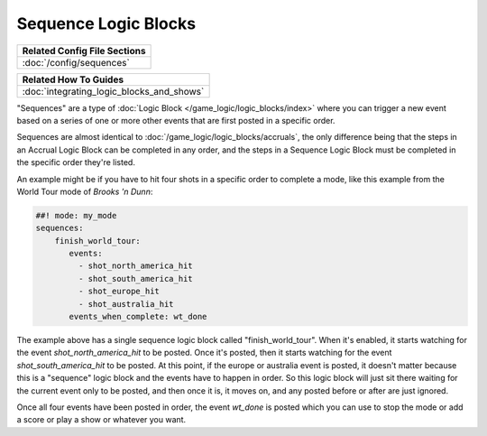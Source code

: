 Sequence Logic Blocks
=====================

+------------------------------------------------------------------------------+
| Related Config File Sections                                                 |
+==============================================================================+
| :doc:`/config/sequences`                                                     |
+------------------------------------------------------------------------------+

+------------------------------------------------------------------------------+
| Related How To Guides                                                        |
+==============================================================================+
| :doc:`integrating_logic_blocks_and_shows`                                    |
+------------------------------------------------------------------------------+

"Sequences" are a type of :doc:`Logic Block </game_logic/logic_blocks/index>`
where you can trigger a new event based on a series of one or more other events
that are first posted in a specific order.

Sequences are almost identical to :doc:`/game_logic/logic_blocks/accruals`, the
only difference being that the steps in
an Accrual Logic Block can be completed in any order, and the steps in
a Sequence Logic Block must be completed in the specific order they're
listed.

An example might be if you have to hit four shots in a specific order to complete
a mode, like this example from the World Tour mode of *Brooks 'n Dunn*:

.. code-block:: mpf-config

  ##! mode: my_mode
  sequences:
      finish_world_tour:
         events:
           - shot_north_america_hit
           - shot_south_america_hit
           - shot_europe_hit
           - shot_australia_hit
         events_when_complete: wt_done

The example above has a single sequence logic block called "finish_world_tour". When
it's enabled, it starts watching for the event *shot_north_america_hit* to be posted.
Once it's posted, then it starts watching for the event *shot_south_america_hit* to
be posted. At this point, if the europe or australia event is posted, it doesn't matter
because this is a "sequence" logic block and the events have to happen in order. So this
logic block will just sit there waiting for the current event only to be posted, and
then once it is, it moves on, and any posted before or after are just ignored.

Once all four events have been posted in order, the event *wt_done* is posted which you
can use to stop the mode or add a score or play a show or whatever you want.


